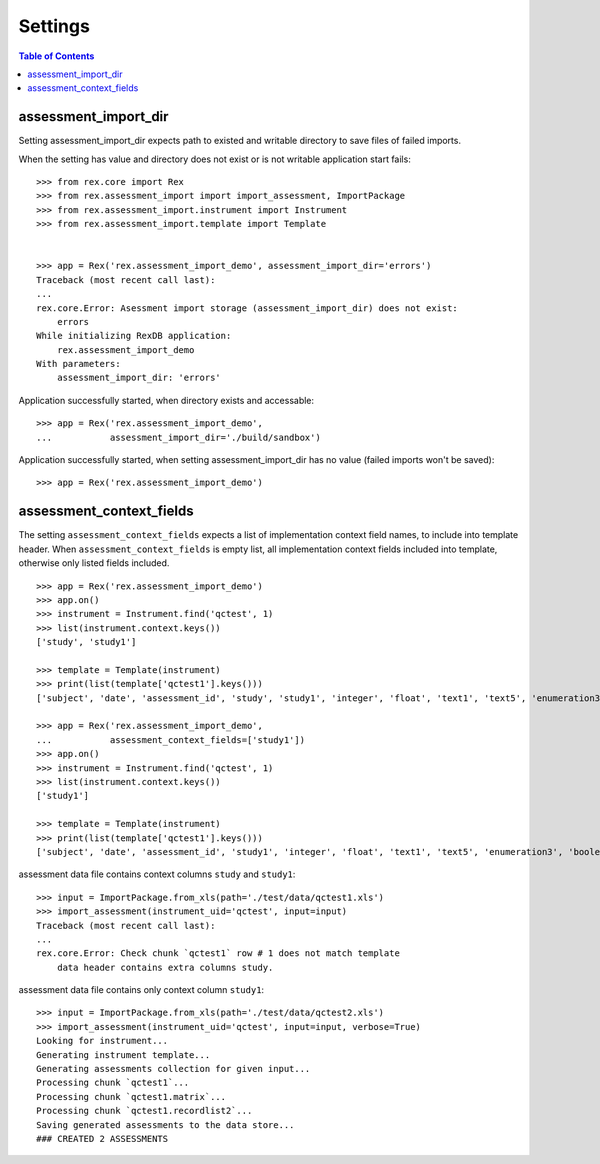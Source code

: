 ********
Settings
********

.. contents:: Table of Contents

assessment_import_dir
=====================

Setting assessment_import_dir expects path to existed and writable directory
to save files of failed imports.

When the setting has value and directory does not exist or is not writable
application start fails::

  >>> from rex.core import Rex
  >>> from rex.assessment_import import import_assessment, ImportPackage
  >>> from rex.assessment_import.instrument import Instrument
  >>> from rex.assessment_import.template import Template


  >>> app = Rex('rex.assessment_import_demo', assessment_import_dir='errors')
  Traceback (most recent call last):
  ...
  rex.core.Error: Asessment import storage (assessment_import_dir) does not exist:
      errors
  While initializing RexDB application:
      rex.assessment_import_demo
  With parameters:
      assessment_import_dir: 'errors'

Application successfully started, when directory exists and accessable::

  >>> app = Rex('rex.assessment_import_demo',
  ...           assessment_import_dir='./build/sandbox')

Application successfully started, when setting assessment_import_dir has
no value (failed imports won't be saved)::

  >>> app = Rex('rex.assessment_import_demo')

assessment_context_fields
=========================

The setting ``assessment_context_fields`` expects a list of implementation
context field names, to include into template header.
When ``assessment_context_fields`` is empty list, all implementation
context fields included into template, otherwise only listed fields included.

::
  
  >>> app = Rex('rex.assessment_import_demo')
  >>> app.on()
  >>> instrument = Instrument.find('qctest', 1)
  >>> list(instrument.context.keys())
  ['study', 'study1']

  >>> template = Template(instrument)
  >>> print(list(template['qctest1'].keys()))
  ['subject', 'date', 'assessment_id', 'study', 'study1', 'integer', 'float', 'text1', 'text5', 'enumeration3', 'boolean', 'date1', 'time', 'datetime', 'enumeration1', 'enumeration2', 'boolean_dropdown', 'another_text', 'enumerationset1_arabic', 'enumerationset1_english', 'enumerationset1_hindi', 'enumerationset1_mandarin', 'enumerationset1_russian', 'enumerationset1_spanish', 'boolean2', 'enumerationset2_cat', 'enumerationset2_dog', 'enumerationset2_hamster', 'enumerationset2_rabbit', 'breed', 'text4', 'text11', 'boolean_fail', 'lookup_text', 'enumeration5', 'enumeration6', 'boolean3', 'q_boolean1', 'q_boolean2', 'enumerationset5_france', 'enumerationset5_italy', 'enumerationset5_other', 'enumerationset5_switzerland', 'text12']

  >>> app = Rex('rex.assessment_import_demo',
  ...           assessment_context_fields=['study1'])
  >>> app.on()
  >>> instrument = Instrument.find('qctest', 1)
  >>> list(instrument.context.keys())
  ['study1']

  >>> template = Template(instrument)
  >>> print(list(template['qctest1'].keys()))
  ['subject', 'date', 'assessment_id', 'study1', 'integer', 'float', 'text1', 'text5', 'enumeration3', 'boolean', 'date1', 'time', 'datetime', 'enumeration1', 'enumeration2', 'boolean_dropdown', 'another_text', 'enumerationset1_arabic', 'enumerationset1_english', 'enumerationset1_hindi', 'enumerationset1_mandarin', 'enumerationset1_russian', 'enumerationset1_spanish', 'boolean2', 'enumerationset2_cat', 'enumerationset2_dog', 'enumerationset2_hamster', 'enumerationset2_rabbit', 'breed', 'text4', 'text11', 'boolean_fail', 'lookup_text', 'enumeration5', 'enumeration6', 'boolean3', 'q_boolean1', 'q_boolean2', 'enumerationset5_france', 'enumerationset5_italy', 'enumerationset5_other', 'enumerationset5_switzerland', 'text12']

assessment data file contains context columns ``study`` and ``study1``::

  >>> input = ImportPackage.from_xls(path='./test/data/qctest1.xls')
  >>> import_assessment(instrument_uid='qctest', input=input)
  Traceback (most recent call last):
  ...
  rex.core.Error: Check chunk `qctest1` row # 1 does not match template
      data header contains extra columns study.

assessment data file contains only context column ``study1``::

  >>> input = ImportPackage.from_xls(path='./test/data/qctest2.xls')
  >>> import_assessment(instrument_uid='qctest', input=input, verbose=True)
  Looking for instrument...
  Generating instrument template...
  Generating assessments collection for given input...
  Processing chunk `qctest1`...
  Processing chunk `qctest1.matrix`...
  Processing chunk `qctest1.recordlist2`...
  Saving generated assessments to the data store...
  ### CREATED 2 ASSESSMENTS

